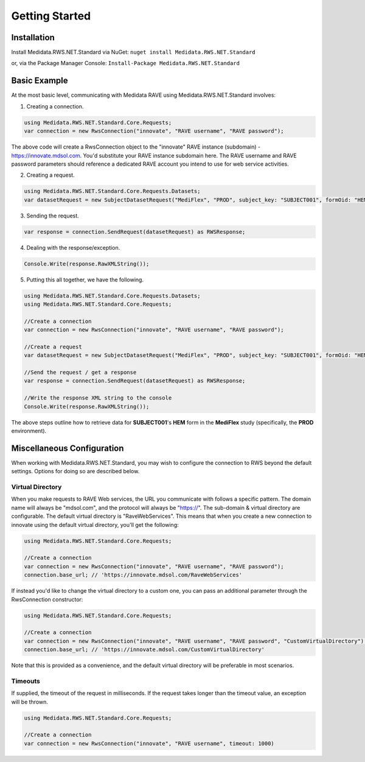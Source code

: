﻿
============================================
Getting Started
============================================

Installation
============
Install Medidata.RWS.NET.Standard via NuGet: 
``nuget install Medidata.RWS.NET.Standard``

or, via the Package Manager Console: 
``Install-Package Medidata.RWS.NET.Standard``

Basic Example
===============
At the most basic level, communicating with Medidata RAVE using Medidata.RWS.NET.Standard involves:

1. Creating a connection.

.. code-block:: c#

	using Medidata.RWS.NET.Standard.Core.Requests;
	var connection = new RwsConnection("innovate", "RAVE username", "RAVE password");

The above code will create a RwsConnection object to the "innovate" RAVE instance (subdomain) - https://innovate.mdsol.com. You'd substitute your RAVE instance subdomain here.
The RAVE username and RAVE password parameters should reference a dedicated RAVE account you intend to use for web service activities.

2. Creating a request.

.. code-block:: c#

	using Medidata.RWS.NET.Standard.Core.Requests.Datasets;
	var datasetRequest = new SubjectDatasetRequest("MediFlex", "PROD", subject_key: "SUBJECT001", formOid: "HEM");

3. Sending the request.

.. code-block:: c#

	var response = connection.SendRequest(datasetRequest) as RWSResponse;

4. Dealing with the response/exception.

.. code-block:: c#

	Console.Write(response.RawXMLString());

5. Putting this all together, we have the following.

.. code-block:: c#

	using Medidata.RWS.NET.Standard.Core.Requests.Datasets;
	using Medidata.RWS.NET.Standard.Core.Requests;

	//Create a connection
	var connection = new RwsConnection("innovate", "RAVE username", "RAVE password");

	//Create a request
	var datasetRequest = new SubjectDatasetRequest("MediFlex", "PROD", subject_key: "SUBJECT001", formOid: "HEM");

	//Send the request / get a response
	var response = connection.SendRequest(datasetRequest) as RWSResponse;

	//Write the response XML string to the console
	Console.Write(response.RawXMLString());

The above steps outline how to retrieve data for **SUBJECT001**'s **HEM** form in the **MediFlex** study (specifically, the **PROD** environment).

Miscellaneous Configuration
===========================
When working with Medidata.RWS.NET.Standard, you may wish to configure the connection to RWS beyond the default settings. Options for doing so are described below.

-----------------
Virtual Directory
-----------------
When you make requests to RAVE Web services, the URL you communicate with follows a specific pattern. The domain name will always be "mdsol.com", and the protocol will always be "https://".
The sub-domain & virtual directory are configurable. The default virtual directory is "RaveWebServices". This means that when you create a new connection to innovate using the default virtual directory, you'll get the following:

.. code-block:: c#

	using Medidata.RWS.NET.Standard.Core.Requests;

	//Create a connection
	var connection = new RwsConnection("innovate", "RAVE username", "RAVE password");
	connection.base_url; // 'https://innovate.mdsol.com/RaveWebServices'

If instead you'd like to change the virtual directory to a custom one, you can pass an additional parameter through the RwsConnection constructor:

.. code-block:: c#

	using Medidata.RWS.NET.Standard.Core.Requests;

	//Create a connection
	var connection = new RwsConnection("innovate", "RAVE username", "RAVE password", "CustomVirtualDirectory");
	connection.base_url; // 'https://innovate.mdsol.com/CustomVirtualDirectory'

Note that this is provided as a convenience, and the default virtual directory will be preferable in most scenarios.

--------
Timeouts
--------
If supplied, the timeout of the request in milliseconds. If the request takes longer than the timeout value, an exception will be thrown.

.. code-block:: c#

	using Medidata.RWS.NET.Standard.Core.Requests;

	//Create a connection
	var connection = new RwsConnection("innovate", "RAVE username", timeout: 1000)
